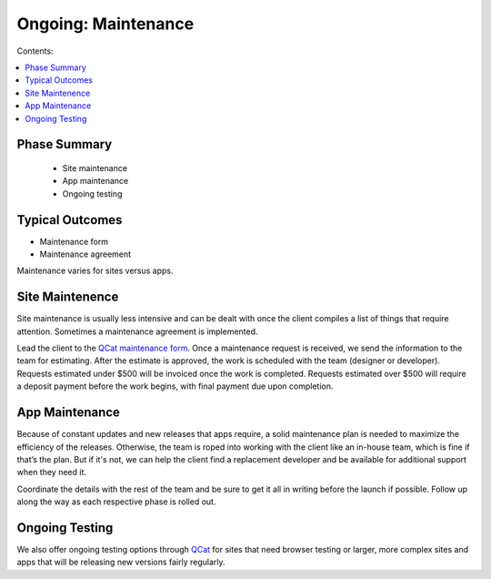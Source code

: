 ====================
Ongoing: Maintenance
====================

Contents:

.. contents::
  :local:
  
-------------
Phase Summary
-------------

 * Site maintenance
 * App maintenance
 * Ongoing testing

----------------
Typical Outcomes
----------------

* Maintenance form
* Maintenance agreement

Maintenance varies for sites versus apps.

----------------
Site Maintenence
----------------

Site maintenance is usually less intensive and can be dealt with once the client compiles a list of things that require attention. Sometimes a maintenance agreement is implemented.

Lead the client to the `QCat maintenance form <http://www.qcatpro.com/#requestb>`_. Once a maintenance request is received, we send the information to the team for estimating. After the estimate is approved, the work is scheduled with the team (designer or developer). Requests estimated under $500 will be invoiced once the work is completed. Requests estimated over $500 will require a deposit payment before the work begins, with final payment due upon completion.

---------------
App Maintenance
---------------

Because of constant updates and new releases that apps require, a solid maintenance plan is needed to maximize the efficiency of the releases. Otherwise, the team is roped into working with the client like an in-house team, which is fine if that’s the plan. But if it's not, we can help the client find a replacement developer and be available for additional support when they need it.

Coordinate the details with the rest of the team and be sure to get it all in writing before the launch if possible. Follow up along the way as each respective phase is rolled out.

---------------
Ongoing Testing
---------------

We also offer ongoing testing options through `QCat <http://www.qcatpro.com>`_ for sites that need browser testing or larger, more complex sites and apps that will be releasing new versions fairly regularly. 

